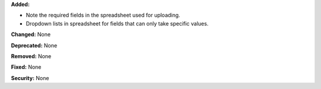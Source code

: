 **Added:**

* Note the required fields in the spreadsheet used for uploading.

* Dropdown lists in spreadsheet for fields that can only take specific values.

**Changed:** None

**Deprecated:** None

**Removed:** None

**Fixed:** None

**Security:** None
